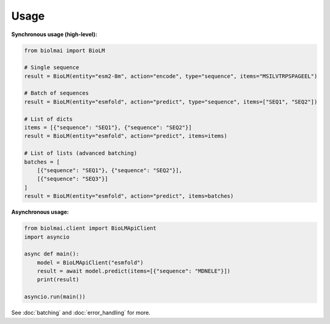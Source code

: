=====
Usage
=====

**Synchronous usage (high-level):**

.. code-block:: python

    from biolmai import BioLM

    # Single sequence
    result = BioLM(entity="esm2-8m", action="encode", type="sequence", items="MSILVTRPSPAGEEL")

    # Batch of sequences
    result = BioLM(entity="esmfold", action="predict", type="sequence", items=["SEQ1", "SEQ2"])

    # List of dicts
    items = [{"sequence": "SEQ1"}, {"sequence": "SEQ2"}]
    result = BioLM(entity="esmfold", action="predict", items=items)

    # List of lists (advanced batching)
    batches = [
        [{"sequence": "SEQ1"}, {"sequence": "SEQ2"}],
        [{"sequence": "SEQ3"}]
    ]
    result = BioLM(entity="esmfold", action="predict", items=batches)

**Asynchronous usage:**

.. code-block:: python

    from biolmai.client import BioLMApiClient
    import asyncio

    async def main():
        model = BioLMApiClient("esmfold")
        result = await model.predict(items=[{"sequence": "MDNELE"}])
        print(result)

    asyncio.run(main())

See :doc:`batching` and :doc:`error_handling` for more.
